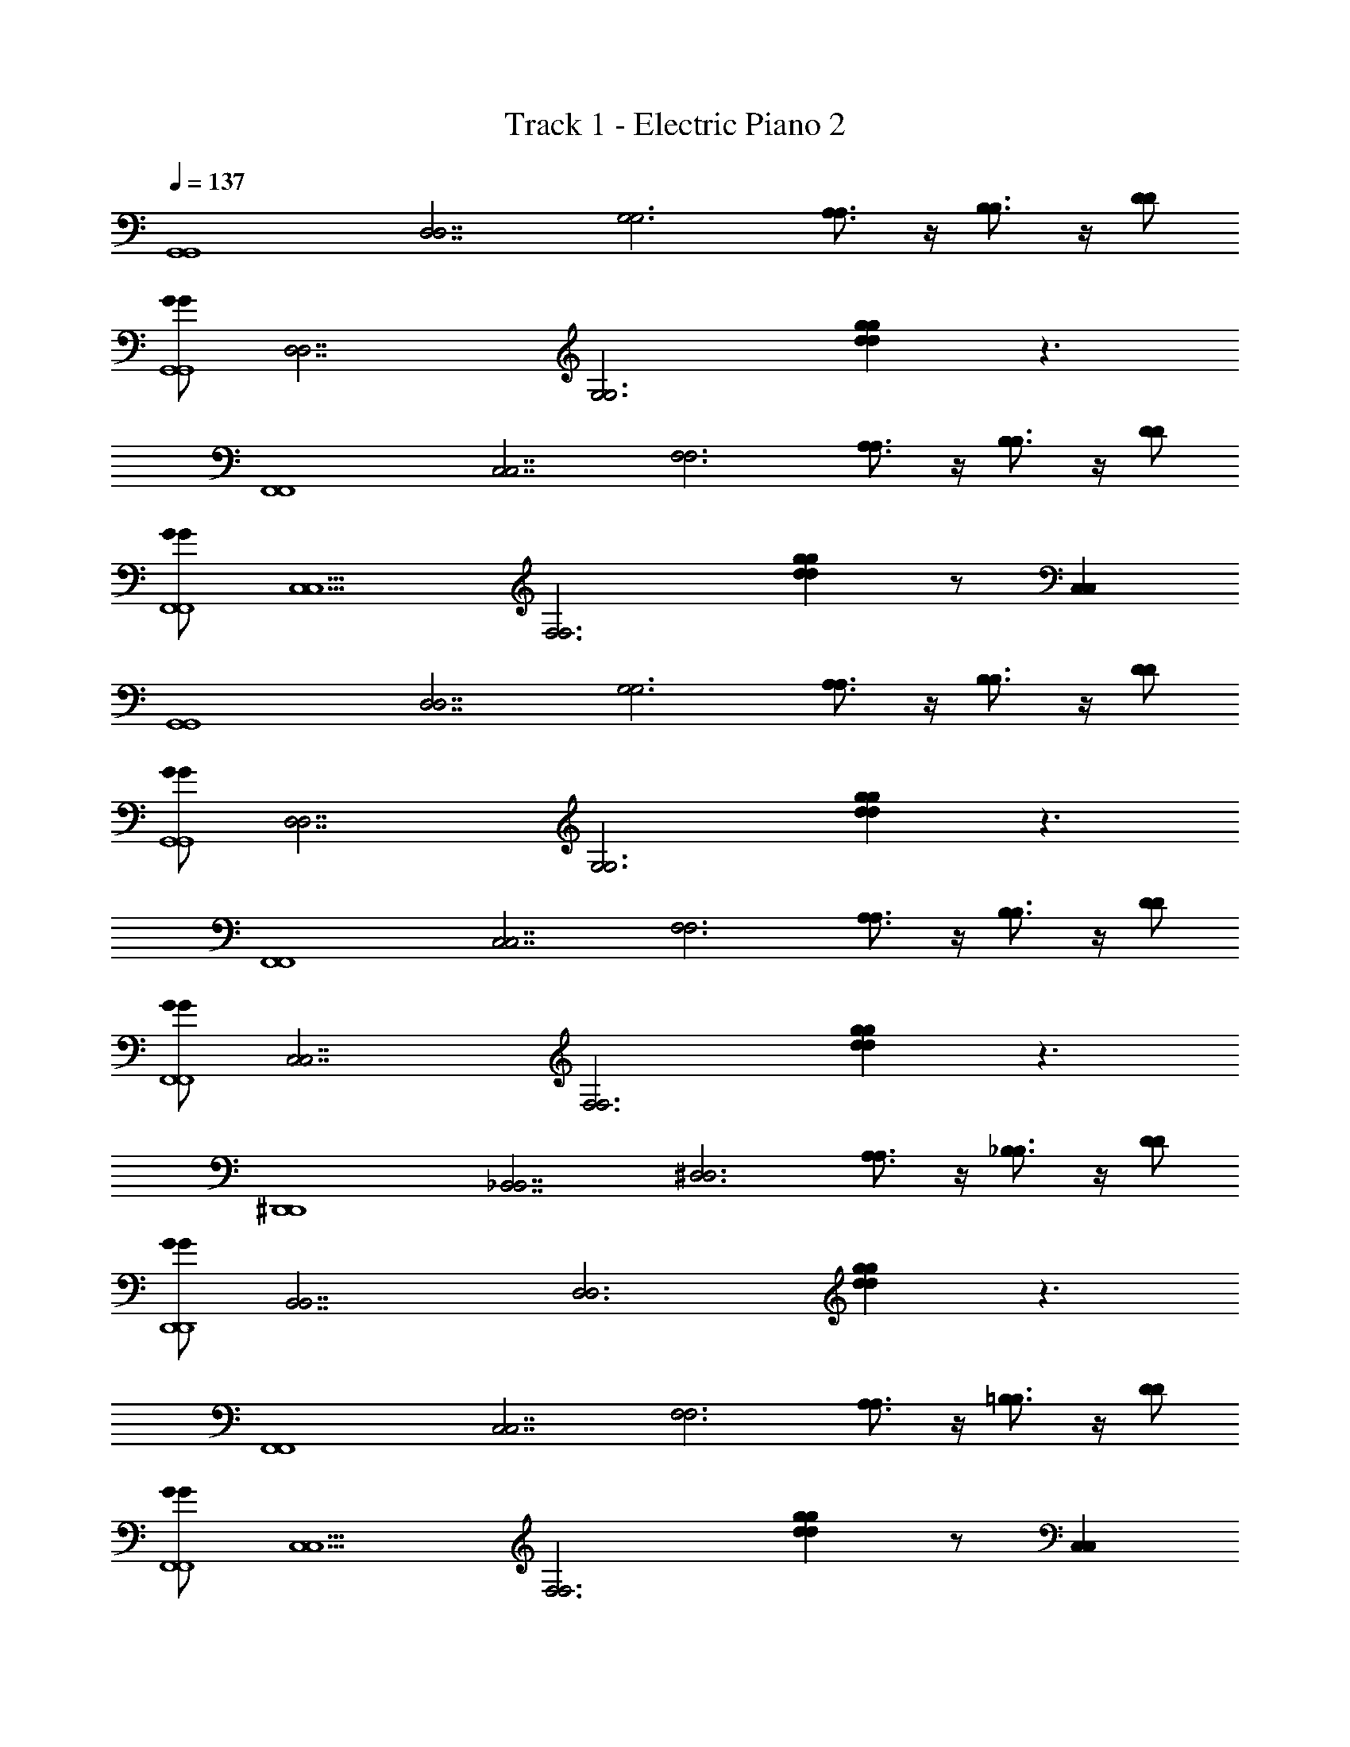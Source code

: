 X: 1
T: Track 1 - Electric Piano 2
Z: ABC Generated by Starbound Composer v0.8.7
L: 1/4
Q: 1/4=137
K: C
[z/G,,4G,,4] [z/D,7/D,7/] [z/G,3G,3] [A,3/4A,3/4] z/4 [B,3/4B,3/4] z/4 [D/D/] 
[G/G/G,,4G,,4] [z/D,7/D,7/] [z/G,3G,3] [dggd] z3/ 
[z/F,,4F,,4] [z/C,7/C,7/] [z/F,3F,3] [A,3/4A,3/4] z/4 [B,3/4B,3/4] z/4 [D/D/] 
[G/G/F,,4F,,4] [z/C,5/C,5/] [z/F,3F,3] [dggd] z/ [C,C,] 
[z/G,,4G,,4] [z/D,7/D,7/] [z/G,3G,3] [A,3/4A,3/4] z/4 [B,3/4B,3/4] z/4 [D/D/] 
[G/G/G,,4G,,4] [z/D,7/D,7/] [z/G,3G,3] [dggd] z3/ 
[z/F,,4F,,4] [z/C,7/C,7/] [z/F,3F,3] [A,3/4A,3/4] z/4 [B,3/4B,3/4] z/4 [D/D/] 
[G/G/F,,4F,,4] [z/C,7/C,7/] [z/F,3F,3] [dggd] z3/ 
[z/^D,,4D,,4] [z/_B,,7/B,,7/] [z/^D,3D,3] [A,3/4A,3/4] z/4 [_B,3/4B,3/4] z/4 [D/D/] 
[G/G/D,,4D,,4] [z/B,,7/B,,7/] [z/D,3D,3] [dggd] z3/ 
[z/F,,4F,,4] [z/C,7/C,7/] [z/F,3F,3] [A,3/4A,3/4] z/4 [=B,3/4B,3/4] z/4 [D/D/] 
[G/G/F,,4F,,4] [z/C,5/C,5/] [z/F,3F,3] [dggd] z/ [C,C,] 
[z/G,,4G,,4] [D/D/=D,3D,3] [G/G/G,2G,2] [A/A/] [B/B/] [c/c/] [B/B/G,G,] [D,/D,/A/A/] 
[G/G/F,,4F,,4] [z/C,7/C,7/] [D/D/F,3F,3] z/ [C/C/] z/ [G/G/] z/ 
[z/DDD,,4D,,4] [z/B,,7/B,,7/] [z/^D,2D,2] [z3/G,2G,2] [z/D,D,] [G,/G,/] 
[z/F,,15/4F,,15/4] [z/C,5/C,5/] [z3/F,5/F,5/] [C/C/] [z/C,C,] [F,/F,/C/C/] 
[B,/B,/G,,4G,,4] [D/D/=D,7/D,7/] [G/G/G,5/G,5/] z [A,/A,/] z/ [G,/G,/B,/B,/] 
[z/G,,4G,,4] [z/D,7/D,7/] [z/G,3G,3] [zD5/D5/] [G3/G3/] 
[z/G,,4G,,4] [D/D/D,3D,3] [G/G/G,2G,2] [A/A/] [B/B/] [c/c/] [B/B/G,G,] [D,/D,/A/A/] 
[G/G/F,,4F,,4] [z/C,7/C,7/] [D/D/F,3F,3] z/ [C/C/] z/ [G/G/] z/ 
[z/DDD,,4D,,4] [z/B,,7/B,,7/] [z/^D,2D,2] [G,G,] [z/G,G,] [z/D,D,] [G,/G,/] 
[z/F,,4F,,4] [zC,11/4C,11/4] [C/C/] [z/F,2F,2] [C/C/] z/4 [z/4C,3/4C,3/4] [C/C/] 
[B,/B,/G,,4G,,4] [D/D/=D,7/D,7/] [G/G/G,5/G,5/] z [A,/A,/] z/ [G,/G,/B,/B,/] 
[z/G,,4G,,4] [z/D,7/D,7/] [z/G,3G,3] [B,5/B,5/] 
[z/C,4C,4] [z/G,7/G,7/] [z/C3C3] [G/G/] [e/e/] [d/d/] [c/c/] [e/e/] 
[z/dd=B,,4B,,4] [z/G,2G,2] [z/B,2B,2] [GG] [z/G,3/G,3/] [B,B,] 
[z/A,,4A,,4] [z/E,5/E,5/] [z/A,3A,3] [E/E/] [d/d/] [c/c/] [B/B/E,E,] [c/c/] 
[z/BBG,,4G,,4] [z/D,5/D,5/] [z/G,3G,3] [GG] z/ [D,D,] 
[z/C,4C,4] [z/G,7/G,7/] [z/C3C3] [G/G/] [e/e/] [d/d/] [c/c/] [e/e/] 
[z/ddB,,3B,,3] [z/G,7/G,7/] [z/B,3B,3] [GG] z/ [B,,B,,] 
[z/_B,,4B,,4] [z/G,7/G,7/] [z_B,2B,2] [c/c/] [d/d/] [c/c/B,B,] [z/BB] 
[z/A,,4A,,4] [z/A,2A,2] [G/G/] z/ [E/E/D,2D,2] [A,3/A,3/] 
[z/G,,4G,,4] [D/D/G,5/G,5/] [G/G/] [A/A/] [B/B/] [c/c/] [B/B/G,G,] [D,/D,/A/A/] 
[G/G/F,,4F,,4] [z/C,7/C,7/] [D/D/F,3F,3] z/ [C/C/] z/ [G/G/] z/ 
[z/DDD,,4D,,4] [z/B,,7/B,,7/] [z/^D,2D,2] [z3/G,2G,2] [z/D,D,] [G,/G,/] 
[z/F,,4F,,4] [z/C,5/C,5/] [z2F,5/F,5/] [z/C,C,] [F,/F,/C/C/] 
[=B,/B,/G,,4G,,4] [D/D/=D,7/D,7/] [G/G/G,5/G,5/] z [A,/A,/] z/ [G,/G,/B,/B,/] 
[z/G,,4G,,4] [z/D,7/D,7/] [z/G,3G,3] [zD5/D5/] [G3/G3/] 
[z/G,,4G,,4] [D/D/D,3D,3] [G/G/G,2G,2] [A/A/] [B/B/] [c/c/] [B/B/G,G,] [D,/D,/A/A/] 
[G/G/F,,4F,,4] [z/C,7/C,7/] [D/D/F,3F,3] z/ [C/C/] z/ [G/G/] z/ 
[z/DDD,,4D,,4] [z/B,,7/B,,7/] [z/^D,2D,2] [z3/G,2G,2] [z/D,D,] [G,/G,/] 
[z/F,,4F,,4] [z/C,5/C,5/] [z3/F,5/F,5/] [C/C/] [z/C,C,] [F,/F,/C/C/] 
[B,/B,/G,,4G,,4] [D/D/=D,7/D,7/] [G/G/G,5/G,5/] z [A,/A,/] z/ [G,/G,/B,/B,/] 
[z/G,,4G,,4] [z/D,7/D,7/] [z/G,3G,3] [B,B,] [G3/B,3/B,3/G3/] 
[z/F,,4F,,4] [z/C,7/C,7/] [z/F,3F,3] [A,/A,/F/F/] z/ [A,/A,/F/F/] [A,/A,/] [A,/A,/F/F/] 
[z/F,4F,4] [A,/A,/F/F/] [A,/A,/F/F/] [A,/A,/F/F/] [z/C,2C,2] [A,/A,/F/F/] [A,/A,/F/F/] [A,/A,/F/F/] 
[z/D,,4D,,4] [z/B,,7/B,,7/] [z/^D,2D,2] [_B,/B,/G/G/] z/ [B,/B,/G/G/] [z/D,D,] [B,/B,/G/G/] 
[z/D,,4D,,4] [B,/B,/G/G/] z/ [B,/B,/G/G/] [B,/B,/G/G/] [B,/B,/G/G/] [B,/B,/G/G/] [B,/B,/G/G/] 
[z/=D,,4D,,4] [z/A,,7/A,,7/] [z/=D,2D,2] [C/C/G/G/] z/ [C/C/G/G/] [z/D,D,] [C/C/G/G/] 
[z/D,,4D,,4] [C/C/A/A/] z/ [C/C/A/A/] z/ [C/C/AA] [D,D,] 
[z/G,,4G,,4B6] [z/D,7/D,7/] [z/G,3G,3] [A,3/4A,3/4] z/4 [=B,3/4B,3/4] z/4 [D/D/] 
[G/G/G,,4G,,4] [z/D,7/D,7/] [z/G,3G,3] [z/dggd] D2 
[z/F,,4F,,4C6] [z/C,7/C,7/] [z/F,3F,3] [A,3/4A,3/4] z/4 [B,3/4B,3/4] z/4 [D/D/] 
[G/G/F,,4F,,4] [z/C,5/C,5/] [z/F,3F,3] [z/dggd] [zG2] [C,C,] 
[z/G,,4G,,4D13/] [z/D,7/D,7/] [z/G,3G,3] [A,3/4A,3/4] z/4 [B,3/4B,3/4] z/4 [D/D/] 
[G/G/G,,4G,,4] [z/D,7/D,7/] [z/G,3G,3] [dggd] B/ A/ [z/G9/] 
[z/F,,4F,,4] [z/C,7/C,7/] [z/F,3F,3] [A,3/4A,3/4] z/4 [B,3/4B,3/4] z/4 [D/D/] 
[G/G/F,,4F,,4F4] [z/C,7/C,7/] [z/F,3F,3] [dggd] z3/ 
[z/^D,,4D,,4D4_B,4] [z/B,,7/B,,7/] [z/^D,3D,3] [A,3/4A,3/4] z/4 [B,3/4B,3/4] z/4 [D/D/] 
[G/G/B,2D,,4D,,4] [z/B,,7/B,,7/] [z/D,3D,3] [z/dggd] G,2 
[z/F,,4F,,4C4G,4] [z/C,7/C,7/] [z/F,3F,3] [A,3/4A,3/4] z/4 [=B,3/4B,3/4] z/4 [D/D/] 
[G/G/F,,4F,,4D4G,4] [z/C,5/C,5/] [z/F,3F,3] [dggd] z/ [C,C,] 
[z/G,,4G,,4D4B,4] [D/D/=D,3D,3] [G/G/G,2G,2] [A/A/] [B/B/] [c/c/] [B/B/G,G,] [D,/D,/A/A/] 
[G/G/F,,4F,,4C4A,4] [z/C,7/C,7/] [D/D/F,3F,3] z/ [C/C/] z/ [G/G/] z/ 
[z/DDD,,4D,,4_B,4G,4] [z/B,,7/B,,7/] [z/^D,2D,2] [z3/G,2G,2] [z/D,D,] [G,/G,/] 
[z/F,,15/4F,,15/4A,4F,4] [z/C,5/C,5/] [z3/F,5/F,5/] [C/C/] [z/C,C,] [F,/F,/C/C/] 
[=B,/B,/G,,4G,,4B,8G,8] [D/D/=D,7/D,7/] [G/G/G,5/G,5/] z [A,/A,/] z/ [G,/G,/B,/B,/] 
[z/G,,4G,,4] [z/D,7/D,7/] [z/G,3G,3] [zD5/D5/] [G3/G3/] 
[z/G,,4G,,4D4B,4] [D/D/D,3D,3] [G/G/G,2G,2] [A/A/] [B/B/] [c/c/] [B/B/G,G,] [D,/D,/A/A/] 
[G/G/F,,4F,,4C4A,4] [z/C,7/C,7/] [D/D/F,3F,3] z/ [C/C/] z/ [G/G/] z/ 
[z/DDD,,4D,,4_B,4G,4] [z/B,,7/B,,7/] [z/^D,2D,2] [G,G,2] [z/G,] [z/D,D,] [G,/G,/] 
[z/F,,4F,,4A,4F,4] [z/C,5/C,11/4] [z/F,5/] [C/C/] [z/F,2] [C/C/] [z/4C,] [z/4C,3/4] [F,/C/C/] 
[=B,/B,/G,,4G,,4B,8G,8] [D/D/=D,7/D,7/] [G/G/G,5/G,5/] z [A,/A,/] z/ [G,/G,/B,/B,/] 
[z/G,,4G,,4] [z/D,7/D,7/] [z/G,3G,3] [B,5/B,5/] 
[z/C,4C,4E4C4] [z/G,7/G,7/] [z/C3C3] [G/G/] [e/e/] [d/d/] [c/c/] [e/e/] 
[z/dd=B,,4B,,4D4B,4] [z/G,2G,2] [z/B,2B,2] [GG] [z/G,3/G,3/] [B,B,] 
[z/A,,4A,,4C4A,4] [z/E,5/E,5/] [z/A,3A,3] [E/E/] [d/d/] [c/c/] [B/B/E,E,] [c/c/] 
[z/BBB,3G,,4G,,4G,4] [z/D,5/D,5/] [z/G,3G,3] [GG] z/ [D,D,D] 
[z/C,4C,4E4C4] [z/G,7/G,7/] [z/C3C3] [G/G/] [e/e/] [d/d/] [c/c/] [e/e/] 
[z/ddB,,3B,,3D4B,4] [z/G,7/G,7/] [z/B,3B,3] [GG] z/ [B,,B,,] 
[z/_B,,4B,,4^C4_B,4] [z/G,7/G,7/] [zB,2B,2] [c/c/] [d/d/] [c/c/B,B,] [z/BB] 
[z/=C2A,2A,,4A,,4] [z/A,2A,2] [G/G/] z/ [E/E/D,2D,2A,2^F,2] [A,3/A,3/] 
[z/G,,4G,,4D4=B,4] [D/D/G,5/G,5/] [G/G/] [A/A/] [B/B/] [c/c/] [B/B/G,G,] [D,/D,/A/A/] 
[G/G/F,,4F,,4C4A,4] [z/C,7/C,7/] [D/D/=F,3F,3] z/ [C/C/] z/ [G/G/] z/ 
[z/DDD,,4D,,4_B,4G,4] [z/B,,7/B,,7/] [z/^D,2D,2] [z3/G,2G,2] [z/D,D,] [G,/G,/] 
[z/F,,4F,,4A,4F,4] [z/C,5/C,5/] [z2F,5/F,5/] [z/C,C,] [F,/F,/C/C/] 
[=B,/B,/G,,4G,,4B,8G,8] [D/D/=D,7/D,7/] [G/G/G,5/G,5/] z [A,/A,/] z/ [G,/G,/B,/B,/] 
[z/G,,4G,,4] [z/D,7/D,7/] [z/G,3G,3] [zD5/D5/] [G3/G3/] 
[z/G,,4G,,4D4B,4] [D/D/D,3D,3] [G/G/G,2G,2] [A/A/] [B/B/] [c/c/] [B/B/G,G,] [D,/D,/A/A/] 
[G/G/F,,4F,,4C4A,4] [z/C,7/C,7/] [D/D/F,3F,3] z/ [C/C/] z/ [G/G/] z/ 
[z/DDD,,4D,,4_B,4G,4] [z/B,,7/B,,7/] [z/^D,2D,2] [z3/G,2G,2] [z/D,D,] [G,/G,/] 
[z/F,,4F,,4A,4F,4] [z/C,5/C,5/] [z3/F,5/F,5/] [C/C/] [z/C,C,] [F,/F,/C/C/] 
[=B,/B,/G,,4G,,4B,8G,8] [D/D/=D,7/D,7/] [G/G/G,5/G,5/] z [A,/A,/] z/ [G,/G,/B,/B,/] 
[z/G,,4G,,4] [z/D,7/D,7/] [z/G,3G,3] [B,B,] [B,3/G3/G3/B,3/] 
[z/F,,4F,,4] [z/C,7/C,7/] [z/F,3F,3] [A,/A,/F/F/] [z/A,6F,6] [A,/A,/F/F/] [A,/A,/] [A,/A,/F/F/] 
[z/F,4F,4] [A,/A,/F/F/] [A,/A,/F/F/] [A,/A,/F/F/] [z/C,2C,2] [A,/A,/F/F/] [A,/A,/F/F/] [A,/A,/F/F/] 
[z/D,,4D,,4G,8^D,8] [z/B,,7/B,,7/] [z/D,2D,2] [_B,/B,/G/G/] z/ [B,/B,/G/G/] [z/D,D,] [B,/B,/G/G/] 
[z/D,,4D,,4] [B,/B,/G/G/] z/ [B,/B,/G/G/] [B,/B,/G/G/] [B,/B,/G/G/] [B,/B,/G/G/] [B,/B,/G/G/] 
[z/=D,,4D,,4^F,4=D,4] [z/A,,7/A,,7/] [z/D,2D,2] [C/C/G/G/] z/ [C/C/G/G/] [z/D,D,] [C/C/G/G/] 
[z/G,2^D,2D,,4D,,4] [C/C/A/A/] z/ [C/C/A/A/] [z/A,2F,2] [C/C/AA] [=D,D,] 
[G,,/G,,/G,,4G,,4B6] [D,/D,/D,7/D,7/] [G,/G,/G,3G,3] [G,/G,/A,3/4A,3/4] z/ [G,,/G,,/=B,3/4B,3/4] [D,/D,/] [D/D/G,/G,/] 
[G/G/G,2G,2G,,4G,,4] [z/D,7/D,7/] [z/G,3G,3] [z/dggd] [D2D,2D,2] 
[F,,/F,,/F,,4F,,4C6] [C,/C,/C,7/C,7/] [=F,/F,/F,3F,3] [F,/F,/A,3/4A,3/4] z/ [F,,/F,,/B,3/4B,3/4] [C,/C,/] [D/D/F,/F,/] 
[G/G/F,2F,2F,,4F,,4] [z/C,5/C,5/] [z/F,3F,3] [z/dggd] [zG2C,2C,2] [C,C,] 
[G,,/G,,/G,,4G,,4D6] [D,/D,/D,7/D,7/] [G,/G,/G,3G,3] [G,/G,/A,3/4A,3/4] z/ [G,,/G,,/B,3/4B,3/4] [D,/D,/] [D/D/G,/G,/] 
[G/G/G,2G,2G,,4G,,4] [z/D,7/D,7/] [z/G,3G,3] [z/dggd] [D/D,2D,2] B/ A/ [z/G9/] 
[F,,/F,,/F,,4F,,4] [C,/C,/C,7/C,7/] [F,/F,/F,3F,3] [F,/F,/A,3/4A,3/4] z/ [F,,/F,,/B,3/4B,3/4] [C,/C,/] [D/D/F,/F,/] 
[G/G/F,2F,2F,,4F,,4F4] [z/C,7/C,7/] [z/F,3F,3] [z/dggd] [C,2C,2] 
[^D,,/D,,/D,,4D,,4D4_B,4] [B,,/B,,/B,,7/B,,7/] [^D,/D,/D,3D,3] [D,/D,/A,3/4A,3/4] z/ [D,,/D,,/B,3/4B,3/4] [B,,/B,,/] [D/D/D,/D,/] 
[G/G/B,2D,2D,2D,,4D,,4] [z/B,,7/B,,7/] [z/D,3D,3] [z/dggd] [G,2B,,2B,,2] 
[F,,/F,,/F,,4F,,4C4G,4] [C,/C,/C,7/C,7/] [F,/F,/F,3F,3] [F,/F,/A,3/4A,3/4] z/ [F,,/F,,/=B,3/4B,3/4] [C,/C,/] [D/D/F,/F,/] 
[G/G/F,2F,2F,,4F,,4D4G,4] [z/C,5/C,5/] [z/F,3F,3] [z/dggd] [zC,2C,2] [C,C,] 
[G,,/G,,/G,,4G,,4D4B,4] [D/D/=D,/D,/D,3D,3] [G/G/G,/G,/G,2G,2] [A/A/G,/G,/] [B/B/] [c/c/G,,/G,,/] [B/B/D,/D,/G,G,] [D,/D,/A/A/G,/G,/] 
[G/G/F,,/F,,/F,,4F,,4C4A,4] [C,/C,/C,7/C,7/] [D/D/F,/F,/F,3F,3] [F,/F,/] [C/C/] [F,,/F,,/] [G/G/F,/F,/] [C,/C,/] 
[D,,/D,,/DDD,,4D,,4_B,4G,4] [B,,/B,,/B,,7/B,,7/] [^D,/D,/D,2D,2] [D,/D,/G,2G,2] z/ [D,,/D,,/] [D,/D,/D,D,] [G,/G,/B,,/B,,/] 
[F,,/F,,/F,,15/4F,,15/4A,4F,4] [C,/C,/C,5/C,5/] [F,/F,/F,5/F,5/] [F,/F,/] z/ [C/C/F,,/F,,/] [F,/F,/C,C,] [F,/F,/C/C/C,/C,/] 
[=B,/B,/G,,/G,,/G,,4G,,4B,8G,8] [D/D/=D,/D,/D,7/D,7/] [G/G/G,/G,/G,5/G,5/] [G,/G,/] z/ [A,/A,/G,,/G,,/] [G,/G,/] [G,/G,/B,/B,/D,/D,/] 
[G,,/G,,/G,,4G,,4] [D,/D,/D,7/D,7/] [G,/G,/G,3G,3] [G,/G,/D5/D5/] z/ [G,,/G,,/G3/G3/] [G,/G,/] [G/G/] 
[G,,/G,,/G,,4G,,4D4B,4] [D/D/D,/D,/D,3D,3] [G/G/G,/G,/G,2G,2] [A/A/G,/G,/] [B/B/] [c/c/G,,/G,,/] [B/B/D,/D,/G,G,] [D,/D,/A/A/G,/G,/] 
[G/G/F,,/F,,/F,,4F,,4C4A,4] [C,/C,/C,7/C,7/] [D/D/F,/F,/F,3F,3] [F,/F,/] [C/C/] [F,,/F,,/] [G/G/F,/F,/] [C,/C,/] 
[D,,/D,,/DDD,,4D,,4_B,4G,4] [B,,/B,,/B,,7/B,,7/] [^D,/D,/D,2D,2] [D,/D,/G,G,2] z/ [D,,/D,,/G,] [D,/D,/D,D,] [G,/G,/B,,/B,,/] 
[F,,/F,,/F,,4F,,4A,4F,4] [C,/C,/C,5/C,11/4] [F,/F,/F,5/] [C/C/F,/F,/] [z/F,2] [C/C/F,,/F,,/] [z/4F,/F,/C,] [z/4C,3/4] [F,/C/C/C,/C,/] 
[=B,/B,/G,,/G,,/G,,4G,,4B,8G,8] [D/D/=D,/D,/D,7/D,7/] [G/G/G,/G,/G,5/G,5/] [G,/G,/] z/ [A,/A,/G,,/G,,/] [G,/G,/] [G,/G,/B,/B,/D,/D,/] 
[G,,/G,,/G,,4G,,4] [D,/D,/D,7/D,7/] [G,/G,/G,3G,3] [G,/G,/B,5/B,5/] z/ [G,,/G,,/] [G,/G,/] [G/G/] 
[E,/E,/C,4C,4E4C4] [C/C/G,7/G,7/] [E/E/C3C3] [G/G/E/E/] [e/e/] [d/d/C/C/] [c/c/E/E/] [e/e/C/C/] 
[D,/D,/dd=B,,4B,,4D4B,4] [B,/B,/G,2G,2] [D/D/B,2B,2] [D/D/GG] z/ [B,/B,/G,3/G,3/] [D/D/B,B,] [B,/B,/] 
[C,/C,/A,,4A,,4C4A,4] [G,/G,/E,5/E,5/] [C/C/A,3A,3] [E/E/C/C/] [d/d/] [c/c/G,/G,/] [B/B/C/C/E,E,] [c/c/G,/G,/] 
[B,,/B,,/BBB,3G,,4G,,4G,4] [G,/G,/D,5/D,5/] [B,/B,/G,3G,3] [B,/B,/GG] z/ [G,/G,/] [B,/B,/D,D,D] [G,/G,/] 
[E,/E,/C,4C,4E4C4] [C/C/G,7/G,7/] [E/E/C3C3] [G/G/E/E/] [e/e/] [d/d/C/C/] [c/c/E/E/] [e/e/C/C/] 
[D,/D,/ddB,,3B,,3D4B,4] [B,/B,/G,7/G,7/] [D/D/B,3B,3] [D/D/GG] z/ [B,/B,/] [D/D/B,,B,,] [B,/B,/] 
[_B,,/B,,/B,,4B,,4^C4_B,4] [G,/G,/G,7/G,7/] [B,/B,/B,2B,2] [B,/B,/] [c/c/] [d/d/G,/G,/] [c/c/B,/B,/B,B,] [G,/G,/BB] 
[B,,/B,,/=C2A,2A,,4A,,4] [B,/B,/A,2A,2] [G/G/] z/ [E/E/A,,/A,,/D,2D,2A,2^F,2] [A,/A,/A,3/A,3/] z 
[G,,/G,,/G,,4G,,4D4=B,4] [D/D/D,/D,/G,5/G,5/] [G/G/G,/G,/] [A/A/G,/G,/] [B/B/] [c/c/G,,/G,,/] [B/B/D,/D,/G,G,] [D,/D,/A/A/G,/G,/] 
[G/G/F,,/F,,/F,,4F,,4C4A,4] [C,/C,/C,7/C,7/] [D/D/=F,/F,/F,3F,3] [F,/F,/] [C/C/] [F,,/F,,/] [G/G/F,/F,/] [C,/C,/] 
[D,,/D,,/DDD,,4D,,4_B,4G,4] [B,,/B,,/B,,7/B,,7/] [^D,/D,/D,2D,2] [D,/D,/G,2G,2] z/ [D,,/D,,/] [D,/D,/D,D,] [G,/G,/B,,/B,,/] 
[F,,/F,,/F,,4F,,4A,4F,4] [C,/C,/C,5/C,5/] [F,/F,/F,5/F,5/] [F,/F,/] z/ [F,,/F,,/] [F,/F,/C,C,] [F,/F,/C/C/C,/C,/] 
[=B,/B,/G,,/G,,/G,,4G,,4B,8G,8] [D/D/=D,/D,/D,7/D,7/] [G/G/G,/G,/G,5/G,5/] [G,/G,/] z/ [A,/A,/G,,/G,,/] [G,/G,/] [G,/G,/B,/B,/D,/D,/] 
[G,,/G,,/G,,4G,,4] [D,/D,/D,7/D,7/] [G,/G,/G,3G,3] [G,/G,/D5/D5/] z/ [G,,/G,,/G3/G3/] [G,/G,/] [G/G/] 
[G,,/G,,/G,,4G,,4D4B,4] [D/D/D,/D,/D,3D,3] [G/G/G,/G,/G,2G,2] [A/A/G,/G,/] [B/B/] [c/c/G,,/G,,/] [B/B/D,/D,/G,G,] [D,/D,/A/A/G,/G,/] 
[G/G/F,,/F,,/F,,4F,,4C4A,4] [C,/C,/C,7/C,7/] [D/D/F,/F,/F,3F,3] [F,/F,/] [C/C/] [F,,/F,,/] [G/G/F,/F,/] [C,/C,/] 
[D,,/D,,/DDD,,4D,,4_B,4G,4] [B,,/B,,/B,,7/B,,7/] [^D,/D,/D,2D,2] [D,/D,/G,2G,2] z/ [D,,/D,,/] [D,/D,/D,D,] [G,/G,/B,,/B,,/] 
[F,,/F,,/F,,4F,,4A,4F,4] [C,/C,/C,5/C,5/] [F,/F,/F,5/F,5/] [F,/F,/] z/ [C/C/F,,/F,,/] [F,/F,/C,C,] [F,/F,/C/C/C,/C,/] 
[=B,/B,/G,,/G,,/G,,4G,,4B,8G,8] [D/D/=D,/D,/D,7/D,7/] [G/G/G,/G,/G,5/G,5/] [G,/G,/] z/ [A,/A,/G,,/G,,/] [G,/G,/] [G,/G,/B,/B,/D,/D,/] 
[G,,/G,,/G,,4G,,4] [D,/D,/D,7/D,7/] [G,/G,/G,3G,3] [D/D/B,B,] z/ [G,,/G,,/B,5/4B,5/4G3/G3/] [G,/G,/] [D/D/] 
[F,,/F,,/F,,4F,,4] [C,/C,/C,7/C,7/] [F,/F,/F,3F,3] [A,/A,/F/F/F,/F,/] [z/A,6F,6] [A,/A,/F/F/F,,/F,,/] [A,/A,/F,/F,/] [A,/A,/F/F/C,/C,/] 
[F,,/F,,/F,4F,4] [A,/A,/F/F/C,/C,/] [A,/A,/F/F/F,/F,/] [A,/A,/F/F/F,/F,/] [z/C,2C,2] [A,/A,/F/F/F,,/F,,/] [A,/A,/F/F/F,/F,/] [A,/A,/F/F/C,/C,/] 
[D,,/D,,/D,,4D,,4G,8^D,8] [B,,/B,,/B,,7/B,,7/] [D,/D,/D,2D,2] [_B,/B,/G/G/D,/D,/] z/ [B,/B,/G/G/D,,/D,,/] [D,/D,/D,D,] [B,/B,/G/G/B,,/B,,/] 
[D,,/D,,/D,,4D,,4] [B,/B,/G/G/B,,/B,,/] [D,/D,/] [B,/B,/G/G/D,/D,/] [B,/B,/G/G/] [B,/B,/G/G/D,,/D,,/] [B,/B,/G/G/D,/D,/] [B,/B,/G/G/B,,/B,,/] 
[=D,,/D,,/D,,4D,,4^F,4=D,4] [A,,/A,,/A,,7/A,,7/] [D,/D,/D,2D,2] [C/C/G/G/D,/D,/] z/ [C/C/G/G/D,,/D,,/] [D,/D,/D,D,] [C/C/G/G/A,,/A,,/] 
[D,,/D,,/G,2^D,2D,,4D,,4] [C/C/A/A/A,,/A,,/] [=D,/D,/] [C/C/A/A/D,/D,/] [z/A,2F,2] [C/C/D,,/D,,/AA] [D,/D,/D,D,] [A,,/A,,/] 
[z/G,,4G,,4B6] [z/D,7/D,7/] [z/G,3G,3] [A,3/4A,3/4] z/4 [=B,3/4B,3/4] z/4 [D/D/] 
[G/G/G,,4G,,4] [z/D,7/D,7/] [z/G,3G,3] [z/dggd] D2 
[z/F,,4F,,4C6] [z/C,7/C,7/] [z/=F,3F,3] [A,3/4A,3/4] z/4 [B,3/4B,3/4] z/4 [D/D/] 
[G/G/F,,4F,,4] [z/C,5/C,5/] [z/F,3F,3] [z/dggd] [zG2] [C,C,] 
[z/G,,4G,,4D13/] [z/D,7/D,7/] [z/G,3G,3] [A,3/4A,3/4] z/4 [B,3/4B,3/4] z/4 [D/D/] 
[G/G/G,,4G,,4] [z/D,7/D,7/] [z/G,3G,3] [dggd] B/ A/ [z/G17/] 
[z/F,,4F,,4] [z/C,7/C,7/] [z/F,3F,3] [A,3/4A,3/4] z/4 [B,3/4B,3/4] z/4 [D/D/] 
[G/G/F,,4F,,4] [z/C,7/C,7/] [z/F,3F,3] [dggd] 
